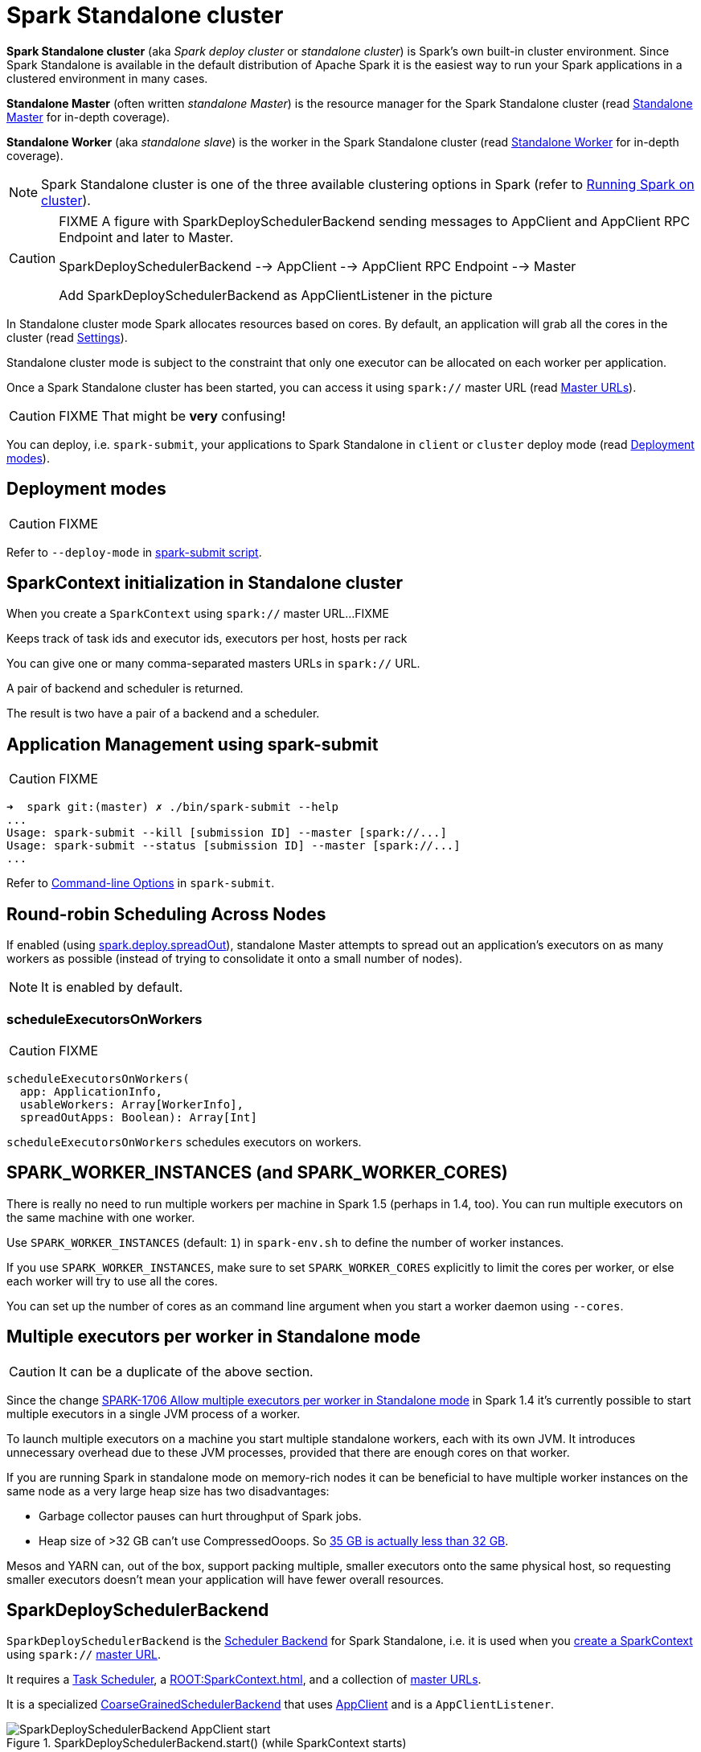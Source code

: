 = Spark Standalone cluster

*Spark Standalone cluster* (aka _Spark deploy cluster_ or _standalone cluster_) is Spark's own built-in cluster environment. Since Spark Standalone is available in the default distribution of Apache Spark it is the easiest way to run your Spark applications in a clustered environment in many cases.

*Standalone Master* (often written _standalone Master_) is the resource manager for the Spark Standalone cluster (read link:spark-standalone-Master.adoc[Standalone Master] for in-depth coverage).

*Standalone Worker* (aka _standalone slave_) is the worker in the Spark Standalone cluster (read link:spark-standalone-worker.adoc[Standalone Worker] for in-depth coverage).

NOTE: Spark Standalone cluster is one of the three available clustering options in Spark (refer to link:spark-cluster.adoc[Running Spark on cluster]).

[CAUTION]
====
FIXME A figure with SparkDeploySchedulerBackend sending messages to AppClient and AppClient RPC Endpoint and later to Master.

SparkDeploySchedulerBackend --> AppClient --> AppClient RPC Endpoint --> Master

Add SparkDeploySchedulerBackend as AppClientListener in the picture
====

In Standalone cluster mode Spark allocates resources based on cores. By default, an application will grab all the cores in the cluster (read <<settings, Settings>>).

Standalone cluster mode is subject to the constraint that only one executor can be allocated on each worker per application.

Once a Spark Standalone cluster has been started, you can access it using `spark://` master URL (read link:spark-deployment-environments.adoc#master-urls[Master URLs]).

CAUTION: FIXME That might be *very* confusing!

You can deploy, i.e. `spark-submit`, your applications to Spark Standalone in `client` or `cluster` deploy mode (read <<deployment-modes, Deployment modes>>).

== [[deployment-modes]] Deployment modes

CAUTION: FIXME

Refer to `--deploy-mode` in link:spark-submit.adoc[spark-submit script].

== [[initialization]] SparkContext initialization in Standalone cluster

When you create a `SparkContext` using `spark://` master URL...FIXME

Keeps track of task ids and executor ids, executors per host, hosts per rack

You can give one or many comma-separated masters URLs in `spark://` URL.

A pair of backend and scheduler is returned.

The result is two have a pair of a backend and a scheduler.

== [[application-management-spark-submit]] Application Management using spark-submit

CAUTION: FIXME

```
➜  spark git:(master) ✗ ./bin/spark-submit --help
...
Usage: spark-submit --kill [submission ID] --master [spark://...]
Usage: spark-submit --status [submission ID] --master [spark://...]
...
```

Refer to link:spark-submit.adoc#command-line-options[Command-line Options] in `spark-submit`.

== [[round-robin-scheduling]] Round-robin Scheduling Across Nodes

If enabled (using <<spark.deploy.spreadOut, spark.deploy.spreadOut>>), standalone Master attempts to spread out an application's executors on as many workers as possible (instead of trying to consolidate it onto a small number of nodes).

NOTE: It is enabled by default.

=== [[scheduleExecutorsOnWorkers]] scheduleExecutorsOnWorkers

CAUTION: FIXME

[source, scala]
----
scheduleExecutorsOnWorkers(
  app: ApplicationInfo,
  usableWorkers: Array[WorkerInfo],
  spreadOutApps: Boolean): Array[Int]
----

`scheduleExecutorsOnWorkers` schedules executors on workers.

== SPARK_WORKER_INSTANCES (and SPARK_WORKER_CORES)

There is really no need to run multiple workers per machine in Spark 1.5 (perhaps in 1.4, too). You can run multiple executors on the same machine with one worker.

Use `SPARK_WORKER_INSTANCES` (default: `1`) in `spark-env.sh` to define the number of worker instances.

If you use `SPARK_WORKER_INSTANCES`, make sure to set `SPARK_WORKER_CORES` explicitly to limit the cores per worker, or else each worker will try to use all the cores.

You can set up the number of cores as an command line argument when you start a worker daemon using `--cores`.

== Multiple executors per worker in Standalone mode

CAUTION: It can be a duplicate of the above section.

Since the change https://issues.apache.org/jira/browse/SPARK-1706[SPARK-1706 Allow multiple executors per worker in Standalone mode] in Spark 1.4 it's currently possible to start multiple executors in a single JVM process of a worker.

To launch multiple executors on a machine you start multiple standalone workers, each with its own JVM. It introduces unnecessary overhead due to these JVM processes, provided that there are enough cores on that worker.

If you are running Spark in standalone mode on memory-rich nodes it can be beneficial to have multiple worker instances on the same node as a very large heap size has two disadvantages:

* Garbage collector pauses can hurt throughput of Spark jobs.
* Heap size of >32 GB can’t use CompressedOoops. So https://blog.codecentric.de/en/2014/02/35gb-heap-less-32gb-java-jvm-memory-oddities/[35 GB is actually less than 32 GB].

Mesos and YARN can, out of the box, support packing multiple, smaller executors onto the same physical host, so requesting smaller executors doesn’t mean your application will have fewer overall resources.

== [[SparkDeploySchedulerBackend]] SparkDeploySchedulerBackend

`SparkDeploySchedulerBackend` is the xref:scheduler:SchedulerBackend.adoc[Scheduler Backend] for Spark Standalone, i.e. it is used when you xref:ROOT:SparkContext.adoc#creating-instance[create a SparkContext] using `spark://` link:spark-deployment-environments.adoc#master-urls[master URL].

It requires a xref:scheduler:TaskScheduler.adoc[Task Scheduler], a xref:ROOT:SparkContext.adoc[], and a collection of link:spark-deployment-environments.adoc#master-urls[master URLs].

It is a specialized xref:scheduler:CoarseGrainedSchedulerBackend.adoc[CoarseGrainedSchedulerBackend] that uses <<AppClient, AppClient>> and is a `AppClientListener`.

.SparkDeploySchedulerBackend.start() (while SparkContext starts)
image::SparkDeploySchedulerBackend-AppClient-start.png[align="center"]

CAUTION: FIXME `AppClientListener` & `ApplicationDescription`

It uses <<AppClient, AppClient>> to talk to executors.

== [[AppClient]] AppClient

`AppClient` is an interface to allow Spark applications to talk to a Standalone cluster (using a RPC Environment). It takes an RPC Environment, a collection of master URLs, a `ApplicationDescription`, and a `AppClientListener`.

It is solely used by <<SparkDeploySchedulerBackend, SparkDeploySchedulerBackend>>.

`AppClient` registers *AppClient* RPC endpoint (using `ClientEndpoint` class) to a given RPC Environment.

`AppClient` uses a daemon cached thread pool (`askAndReplyThreadPool`) with threads' name in the format of `appclient-receive-and-reply-threadpool-ID`, where `ID` is a unique integer for asynchronous asks and replies. It is used for requesting executors (via `RequestExecutors` message) and kill executors (via `KillExecutors`).

`sendToMaster` sends one-way `ExecutorStateChanged` and `UnregisterApplication` messages to master.

=== [[appclient-initialization]] Initialization - AppClient.start() method

When AppClient starts, `AppClient.start()` method is called that merely registers <<appclient-rpc-endpoint, AppClient RPC Endpoint>>.

=== Others

* killExecutors
* start
* stop

=== [[appclient-rpc-endpoint]] AppClient RPC Endpoint

*AppClient* RPC endpoint is started as part of <<appclient-initialization, AppClient's initialization>> (that is in turn part of <<SparkDeploySchedulerBackend, SparkDeploySchedulerBackend's initialization, i.e. the scheduler backend for Spark Standalone>>).

It is a xref:rpc:index.adoc#ThreadSafeRpcEndpoint[ThreadSafeRpcEndpoint] that knows about the RPC endpoint of the primary active standalone Master (there can be a couple of them, but only one can be active and hence primary).

When it starts, it sends <<RegisterApplication, RegisterApplication>> message to register an application and itself.

==== [[RegisterApplication]] RegisterApplication RPC message

An AppClient registers the Spark application to a single master (regardless of link:spark-deployment-environments.adoc#master-urls[the number of the standalone masters given in the master URL]).

.AppClient registers application to standalone Master
image::appclient-registerapplication.png[align="center"]

It uses a dedicated thread pool *appclient-register-master-threadpool* to asynchronously send `RegisterApplication` messages, one per standalone master.

```
INFO AppClient$ClientEndpoint: Connecting to master spark://localhost:7077...
```

An AppClient tries connecting to a standalone master 3 times every 20 seconds per master before giving up. They are not configurable parameters.

The appclient-register-master-threadpool thread pool is used until the registration is finished, i.e. AppClient is connected to the primary standalone Master or the registration fails. It is then `shutdown`.

==== [[RegisteredApplication]] RegisteredApplication RPC message

`RegisteredApplication` is a one-way message from the primary master to confirm successful application registration. It comes with the application id and the master's RPC endpoint reference.

The `AppClientListener` gets notified about the event via `listener.connected(appId)` with `appId` being an application id.

==== [[ApplicationRemoved]] ApplicationRemoved RPC message

`ApplicationRemoved` is received from the primary master to inform about having removed the application. AppClient RPC endpoint is stopped afterwards.

It can come from the standalone Master after a kill request from Web UI, application has finished properly or the executor where the application was still running on has been killed, failed, lost or exited.

==== [[ExecutorAdded]] ExecutorAdded RPC message

`ExecutorAdded` is received from the primary master to inform about...FIXME

CAUTION: FIXME the message

```
INFO Executor added: %s on %s (%s) with %d cores
```

==== [[ExecutorUpdated]] ExecutorUpdated RPC message

`ExecutorUpdated` is received from the primary master to inform about...FIXME

CAUTION: FIXME the message

```
INFO Executor updated: %s is now %s%s
```

==== [[MasterChanged]] MasterChanged RPC message

`MasterChanged` is received from the primary master to inform about...FIXME

CAUTION: FIXME the message

```
INFO Master has changed, new master is at
```

==== [[StopAppClient]] StopAppClient RPC message

`StopAppClient` is a reply-response message from the SparkDeploySchedulerBackend to stop the AppClient after the SparkContext has been stopped (and so should the running application on the standalone cluster).

It stops the AppClient RPC endpoint.

==== [[RequestExecutors]] RequestExecutors RPC message

`RequestExecutors` is a reply-response message from the SparkDeploySchedulerBackend that is passed on to the master to request executors for the application.

==== [[KillExecutors]] KillExecutors RPC message

`KillExecutors` is a reply-response message from the SparkDeploySchedulerBackend that is passed on to the master to kill executors assigned to the application.

== [[settings]] Settings

=== [[spark.deploy.spreadOut]] spark.deploy.spreadOut

`spark.deploy.spreadOut` (default: `true`) controls whether standalone Master should perform <<round-robin-scheduling, round-robin scheduling across the nodes>>.
